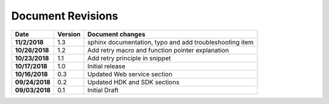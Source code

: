 Document Revisions
==================


.. list-table:: 
    :header-rows: 1
    :stub-columns: 1

    * - Date
      - Version
      - Document changes
    * - 11/2/2018
      - 1.3
      - sphinx documentation, typo and add troubleshooting item
    * - 10/26/2018
      - 1.2
      - Add retry macro and function pointer explanation
    * - 10/23/2018
      - 1.1
      - Add retry principle in snippet
    * - 10/17/2018
      - 1.0
      - Initial release
    * - 10/16/2018
      - 0.3
      - Updated Web service section
    * - 09/24/2018
      - 0.2
      - Updated HDK and SDK sections
    * - 09/03/2018
      - 0.1
      - Initial Draft